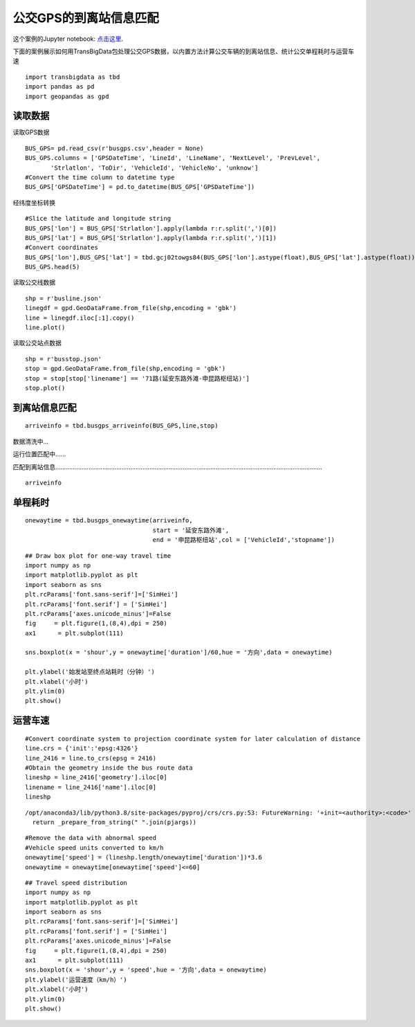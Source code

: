 公交GPS的到离站信息匹配
=======================

| 这个案例的Jupyter notebook: `点击这里 <https://github.com/ni1o1/transbigdata/blob/main/example/Example%202-Identifying%20arrival%20and%20departure%20information%20from%20Bus%20GPS%20data.ipynb>`__.

下面的案例展示如何用TransBigData包处理公交GPS数据，以内置方法计算公交车辆的到离站信息、统计公交单程耗时与运营车速

::

    import transbigdata as tbd
    import pandas as pd
    import geopandas as gpd

读取数据
--------

读取GPS数据

::

    BUS_GPS= pd.read_csv(r'busgps.csv',header = None)
    BUS_GPS.columns = ['GPSDateTime', 'LineId', 'LineName', 'NextLevel', 'PrevLevel',
           'Strlatlon', 'ToDir', 'VehicleId', 'VehicleNo', 'unknow']
    #Convert the time column to datetime type
    BUS_GPS['GPSDateTime'] = pd.to_datetime(BUS_GPS['GPSDateTime'])

经纬度坐标转换

::

    #Slice the latitude and longitude string
    BUS_GPS['lon'] = BUS_GPS['Strlatlon'].apply(lambda r:r.split(',')[0])
    BUS_GPS['lat'] = BUS_GPS['Strlatlon'].apply(lambda r:r.split(',')[1])
    #Convert coordinates
    BUS_GPS['lon'],BUS_GPS['lat'] = tbd.gcj02towgs84(BUS_GPS['lon'].astype(float),BUS_GPS['lat'].astype(float))
    BUS_GPS.head(5)




.. raw:: html

    <div>
    <style scoped>
        .dataframe tbody tr th:only-of-type {
            vertical-align: middle;
        }
    
        .dataframe tbody tr th {
            vertical-align: top;
        }
    
        .dataframe thead th {
            text-align: right;
        }
    </style>
    <table border="1" class="dataframe">
      <thead>
        <tr style="text-align: right;">
          <th></th>
          <th>GPSDateTime</th>
          <th>LineId</th>
          <th>LineName</th>
          <th>NextLevel</th>
          <th>PrevLevel</th>
          <th>Strlatlon</th>
          <th>ToDir</th>
          <th>VehicleId</th>
          <th>VehicleNo</th>
          <th>unknow</th>
          <th>lon</th>
          <th>lat</th>
        </tr>
      </thead>
      <tbody>
        <tr>
          <th>0</th>
          <td>2019-01-16 23:59:59</td>
          <td>7100</td>
          <td>71</td>
          <td>2</td>
          <td>1</td>
          <td>121.335413,31.173188</td>
          <td>1</td>
          <td>沪D-R7103</td>
          <td>Z5A-0021</td>
          <td>1</td>
          <td>121.330858</td>
          <td>31.175129</td>
        </tr>
        <tr>
          <th>1</th>
          <td>2019-01-17 00:00:00</td>
          <td>7100</td>
          <td>71</td>
          <td>2</td>
          <td>1</td>
          <td>121.334616,31.172271</td>
          <td>1</td>
          <td>沪D-R1273</td>
          <td>Z5A-0002</td>
          <td>1</td>
          <td>121.330063</td>
          <td>31.174214</td>
        </tr>
        <tr>
          <th>2</th>
          <td>2019-01-17 00:00:00</td>
          <td>7100</td>
          <td>71</td>
          <td>24</td>
          <td>23</td>
          <td>121.339955,31.173025</td>
          <td>0</td>
          <td>沪D-R5257</td>
          <td>Z5A-0020</td>
          <td>1</td>
          <td>121.335390</td>
          <td>31.174958</td>
        </tr>
        <tr>
          <th>3</th>
          <td>2019-01-17 00:00:01</td>
          <td>7100</td>
          <td>71</td>
          <td>14</td>
          <td>13</td>
          <td>121.409491,31.20433</td>
          <td>0</td>
          <td>沪D-R5192</td>
          <td>Z5A-0013</td>
          <td>1</td>
          <td>121.404843</td>
          <td>31.206179</td>
        </tr>
        <tr>
          <th>4</th>
          <td>2019-01-17 00:00:03</td>
          <td>7100</td>
          <td>71</td>
          <td>15</td>
          <td>14</td>
          <td>121.398615,31.200253</td>
          <td>0</td>
          <td>沪D-T0951</td>
          <td>Z5A-0022</td>
          <td>1</td>
          <td>121.393966</td>
          <td>31.202103</td>
        </tr>
      </tbody>
    </table>
    </div>



读取公交线数据

::

    shp = r'busline.json'
    linegdf = gpd.GeoDataFrame.from_file(shp,encoding = 'gbk')
    line = linegdf.iloc[:1].copy()
    line.plot()









.. image:: output_8_1.png


读取公交站点数据

::

    shp = r'busstop.json'
    stop = gpd.GeoDataFrame.from_file(shp,encoding = 'gbk')
    stop = stop[stop['linename'] == '71路(延安东路外滩-申昆路枢纽站)']
    stop.plot()









.. image:: output_10_1.png


到离站信息匹配
--------------

::

    arriveinfo = tbd.busgps_arriveinfo(BUS_GPS,line,stop)



数据清洗中...

运行位置匹配中......

匹配到离站信息.........................................................................................................................................................

::

    arriveinfo




.. raw:: html

    <div>
    <style scoped>
        .dataframe tbody tr th:only-of-type {
            vertical-align: middle;
        }
    
        .dataframe tbody tr th {
            vertical-align: top;
        }
    
        .dataframe thead th {
            text-align: right;
        }
    </style>
    <table border="1" class="dataframe">
      <thead>
        <tr style="text-align: right;">
          <th></th>
          <th>arrivetime</th>
          <th>leavetime</th>
          <th>stopname</th>
          <th>VehicleId</th>
        </tr>
      </thead>
      <tbody>
        <tr>
          <th>0</th>
          <td>2019-01-17 07:19:42</td>
          <td>2019-01-17 07:31:14</td>
          <td>延安东路外滩</td>
          <td>1</td>
        </tr>
        <tr>
          <th>1</th>
          <td>2019-01-17 09:53:08</td>
          <td>2019-01-17 10:09:34</td>
          <td>延安东路外滩</td>
          <td>1</td>
        </tr>
        <tr>
          <th>0</th>
          <td>2019-01-17 07:13:23</td>
          <td>2019-01-17 07:15:45</td>
          <td>西藏中路</td>
          <td>1</td>
        </tr>
        <tr>
          <th>1</th>
          <td>2019-01-17 07:34:24</td>
          <td>2019-01-17 07:35:38</td>
          <td>西藏中路</td>
          <td>1</td>
        </tr>
        <tr>
          <th>2</th>
          <td>2019-01-17 09:47:03</td>
          <td>2019-01-17 09:50:22</td>
          <td>西藏中路</td>
          <td>1</td>
        </tr>
        <tr>
          <th>...</th>
          <td>...</td>
          <td>...</td>
          <td>...</td>
          <td>...</td>
        </tr>
        <tr>
          <th>2</th>
          <td>2019-01-17 16:35:52</td>
          <td>2019-01-17 16:36:49</td>
          <td>吴宝路</td>
          <td>148</td>
        </tr>
        <tr>
          <th>3</th>
          <td>2019-01-17 19:21:09</td>
          <td>2019-01-17 19:23:44</td>
          <td>吴宝路</td>
          <td>148</td>
        </tr>
        <tr>
          <th>0</th>
          <td>2019-01-17 13:36:26</td>
          <td>2019-01-17 13:45:04</td>
          <td>申昆路枢纽站</td>
          <td>148</td>
        </tr>
        <tr>
          <th>1</th>
          <td>2019-01-17 15:52:26</td>
          <td>2019-01-17 16:32:46</td>
          <td>申昆路枢纽站</td>
          <td>148</td>
        </tr>
        <tr>
          <th>2</th>
          <td>2019-01-17 19:24:54</td>
          <td>2019-01-17 19:25:55</td>
          <td>申昆路枢纽站</td>
          <td>148</td>
        </tr>
      </tbody>
    </table>
    <p>8984 rows × 4 columns</p>
    </div>



单程耗时
--------

::

    onewaytime = tbd.busgps_onewaytime(arriveinfo,
                                       start = '延安东路外滩',
                                       end = '申昆路枢纽站',col = ['VehicleId','stopname'])

::

    ## Draw box plot for one-way travel time
    import numpy as np
    import matplotlib.pyplot as plt
    import seaborn as sns
    plt.rcParams['font.sans-serif']=['SimHei']
    plt.rcParams['font.serif'] = ['SimHei']
    plt.rcParams['axes.unicode_minus']=False
    fig     = plt.figure(1,(8,4),dpi = 250)    
    ax1      = plt.subplot(111)
    
    sns.boxplot(x = 'shour',y = onewaytime['duration']/60,hue = '方向',data = onewaytime)
    
    plt.ylabel('始发站至终点站耗时（分钟）')
    plt.xlabel('小时')
    plt.ylim(0)
    plt.show()




.. image:: output_16_0.png


运营车速
--------

::

    #Convert coordinate system to projection coordinate system for later calculation of distance
    line.crs = {'init':'epsg:4326'}
    line_2416 = line.to_crs(epsg = 2416)
    #Obtain the geometry inside the bus route data
    lineshp = line_2416['geometry'].iloc[0]
    linename = line_2416['name'].iloc[0]
    lineshp


.. parsed-literal::

    /opt/anaconda3/lib/python3.8/site-packages/pyproj/crs/crs.py:53: FutureWarning: '+init=<authority>:<code>' syntax is deprecated. '<authority>:<code>' is the preferred initialization method. When making the change, be mindful of axis order changes: https://pyproj4.github.io/pyproj/stable/gotchas.html#axis-order-changes-in-proj-6
      return _prepare_from_string(" ".join(pjargs))




.. image:: output_18_1.png



::

    #Remove the data with abnormal speed
    #Vehicle speed units converted to km/h
    onewaytime['speed'] = (lineshp.length/onewaytime['duration'])*3.6
    onewaytime = onewaytime[onewaytime['speed']<=60]

::

    ## Travel speed distribution
    import numpy as np
    import matplotlib.pyplot as plt
    import seaborn as sns
    plt.rcParams['font.sans-serif']=['SimHei']
    plt.rcParams['font.serif'] = ['SimHei']
    plt.rcParams['axes.unicode_minus']=False
    fig     = plt.figure(1,(8,4),dpi = 250)    
    ax1      = plt.subplot(111)
    sns.boxplot(x = 'shour',y = 'speed',hue = '方向',data = onewaytime)
    plt.ylabel('运营速度（km/h）')
    plt.xlabel('小时')
    plt.ylim(0)
    plt.show()



.. image:: output_20_0.png

